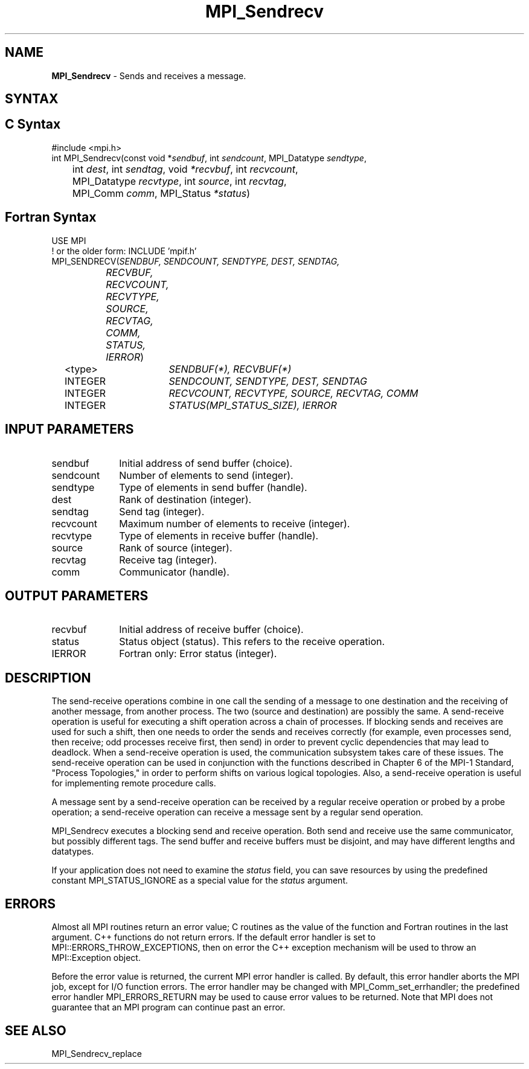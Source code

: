.\" -*- nroff -*-
.\" Copyright 2013 Los Alamos National Security, LLC. All rights reserved.
.\" Copyright 2010 Cisco Systems, Inc.  All rights reserved.
.\" Copyright 2006-2008 Sun Microsystems, Inc.
.\" Copyright (c) 1996 Thinking Machines Corporation
.\" $COPYRIGHT$
.TH MPI_Sendrecv 3 "Oct 07, 2019" "4.0.2" "Open MPI"
.SH NAME
\fBMPI_Sendrecv\fP \- Sends and receives a message.

.SH SYNTAX
.ft R
.SH C Syntax
.nf
#include <mpi.h>
int MPI_Sendrecv(const void *\fIsendbuf\fP, int\fI sendcount\fP, MPI_Datatype\fI sendtype\fP,
	int\fI dest\fP, int\fI sendtag\fP, void\fI *recvbuf\fP, int\fI recvcount\fP,
	MPI_Datatype\fI recvtype\fP, int\fI source\fP, int\fI recvtag\fP,
	MPI_Comm\fI comm\fP, MPI_Status\fI *status\fP)

.fi
.SH Fortran Syntax
.nf
USE MPI
! or the older form: INCLUDE 'mpif.h'
MPI_SENDRECV(\fISENDBUF, SENDCOUNT, SENDTYPE, DEST, SENDTAG,
		RECVBUF, RECVCOUNT, RECVTYPE, SOURCE, RECVTAG, COMM,
		STATUS, IERROR\fP)
	<type>	\fISENDBUF(*), RECVBUF(*)\fP
	INTEGER	\fISENDCOUNT, SENDTYPE, DEST, SENDTAG\fP
	INTEGER	\fIRECVCOUNT, RECVTYPE, SOURCE, RECVTAG, COMM\fP
	INTEGER	\fISTATUS(MPI_STATUS_SIZE), IERROR\fP

.fi
.SH INPUT PARAMETERS
.ft R
.TP 1i
sendbuf
Initial address of send buffer (choice).
.TP 1i
sendcount
Number of elements to send (integer).
.TP 1i
sendtype
Type of elements in send buffer (handle).
.TP 1i
dest
Rank of destination (integer).
.TP 1i
sendtag
Send tag (integer).
.TP 1i
recvcount
Maximum number of elements to receive (integer).
.TP 1i
recvtype
Type of elements in receive buffer (handle).
.TP 1i
source
Rank of source (integer).
.TP 1i
recvtag
Receive tag (integer).
.TP 1i
comm
Communicator (handle).

.SH OUTPUT PARAMETERS
.ft R
.TP 1i
recvbuf
Initial address of receive buffer (choice).
.TP 1i
status
Status object (status). This refers to the receive operation.
.ft R
.TP 1i
IERROR
Fortran only: Error status (integer).

.SH DESCRIPTION
.ft R
The send-receive operations combine in one call the sending of a message to one destination and the receiving of another message, from another process. The two (source and destination) are possibly the same. A send-receive operation is useful for executing a shift operation across a chain of processes. If blocking sends and receives are used for such a shift, then one needs to order the sends and receives correctly (for example, even processes send, then receive; odd processes receive first, then send) in order to prevent cyclic dependencies that may lead to deadlock. When a send-receive operation is used, the communication subsystem takes care of these issues. The send-receive operation can be used in conjunction with the functions described in Chapter 6 of the MPI-1 Standard, "Process Topologies," in order to perform shifts on various logical topologies. Also, a send-receive operation is useful for implementing remote procedure calls.
.sp
A message sent by a send-receive operation can be received by a regular receive operation or probed by a probe operation; a send-receive operation can receive a message sent by a regular send operation.
.sp
MPI_Sendrecv executes a blocking send and receive operation. Both send and receive use the same communicator, but possibly different tags. The send buffer and receive buffers must be disjoint, and may have different lengths and datatypes.
.sp
If your application does not need to examine the \fIstatus\fP field, you can save resources by using the predefined constant MPI_STATUS_IGNORE as a special value for the \fIstatus\fP argument.

.SH ERRORS
Almost all MPI routines return an error value; C routines as the value of the function and Fortran routines in the last argument. C++ functions do not return errors. If the default error handler is set to MPI::ERRORS_THROW_EXCEPTIONS, then on error the C++ exception mechanism will be used to throw an MPI::Exception object.
.sp
Before the error value is returned, the current MPI error handler is
called. By default, this error handler aborts the MPI job, except for I/O function errors. The error handler may be changed with MPI_Comm_set_errhandler; the predefined error handler MPI_ERRORS_RETURN may be used to cause error values to be returned. Note that MPI does not guarantee that an MPI program can continue past an error.

.SH SEE ALSO
.ft R
.sp
MPI_Sendrecv_replace


